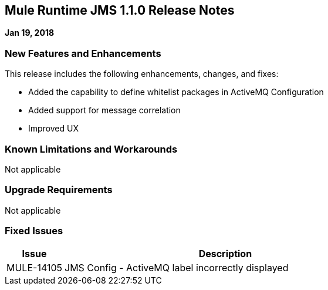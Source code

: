 // Product_Name Version number/date Release Notes
== Mule Runtime JMS 1.1.0 Release Notes
:keywords: mule, JMS 1.1.0, runtime, release notes

*Jan 19, 2018*

// // <All sections are required. If there is nothing to say, then the body text in the section should read, “Not applicable.”
// <This section lists all the major new features available with this latest version. Do not provide links to documentation and do not use images, which make reusing the release note content more difficult.>
=== New Features and Enhancements

This release includes the following enhancements, changes, and fixes:

* Added the capability to define whitelist packages in ActiveMQ Configuration
* Added support for message correlation
* Improved UX

=== Known Limitations and Workarounds

Not applicable

=== Upgrade Requirements

Not applicable

=== Fixed Issues

[%header,cols="15a,85a"]
|===
|Issue |Description
// Fixed Issues
| MULE-14105 | JMS Config - ActiveMQ label incorrectly displayed
//
// -------------------------------
// - Enhancement Request Issues
// -------------------------------
|===
